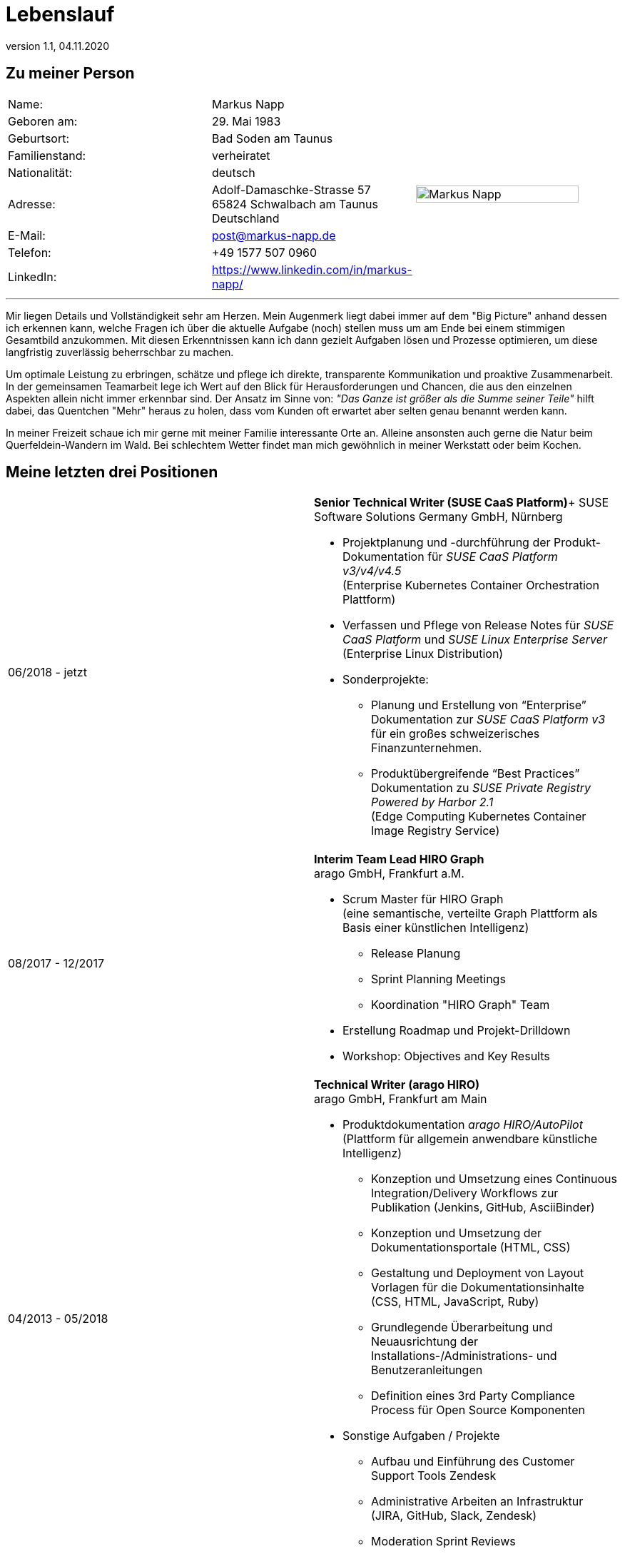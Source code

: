 :revdate: 04.11.2020
:revnumber: 1.1

= Lebenslauf

== Zu meiner Person

[frame="none",grid="none",cols="3"]
|===
|Name:
|Markus Napp
.9+>|image:me.jpg[Markus Napp,width=90%]

|Geboren am:
|29. Mai 1983

|Geburtsort:
|Bad Soden am Taunus

|Familienstand:
|verheiratet

|Nationalität:
|deutsch

|Adresse:
a|Adolf-Damaschke-Strasse 57 +
65824 Schwalbach am Taunus +
Deutschland

|E-Mail:
|post@markus-napp.de

|Telefon:
|+49 1577 507 0960

|LinkedIn:
|https://www.linkedin.com/in/markus-napp/
|===

'''

Mir liegen Details und Vollständigkeit sehr am Herzen. Mein Augenmerk liegt dabei
immer auf dem "Big Picture" anhand dessen ich erkennen kann, welche Fragen ich
über die aktuelle Aufgabe (noch) stellen muss um am Ende bei einem stimmigen
Gesamtbild anzukommen. Mit diesen Erkenntnissen kann ich dann gezielt Aufgaben
lösen und Prozesse optimieren, um diese langfristig zuverlässig beherrschbar zu
machen.

Um optimale Leistung zu erbringen, schätze und pflege ich direkte, transparente
Kommunikation und proaktive Zusammenarbeit. In der gemeinsamen Teamarbeit lege
ich Wert auf den Blick für Herausforderungen und Chancen, die aus den
einzelnen Aspekten allein nicht immer erkennbar sind. Der Ansatz im Sinne von:
_"Das Ganze ist größer als die Summe seiner Teile"_ hilft dabei, das Quentchen "Mehr"
heraus zu holen, dass vom Kunden oft erwartet aber selten genau benannt werden kann.

In meiner Freizeit schaue ich mir gerne mit meiner Familie interessante Orte an.
Alleine ansonsten auch gerne die Natur beim Querfeldein-Wandern im Wald. Bei
schlechtem Wetter findet man mich gewöhnlich in meiner Werkstatt oder beim Kochen.


== Meine letzten drei Positionen

[frame="none",cols="2"]
|===
|06/2018 - jetzt
a|
*Senior Technical Writer (SUSE CaaS Platform)*+
SUSE Software Solutions Germany GmbH, Nürnberg

* Projektplanung und -durchführung der Produkt-Dokumentation für _SUSE CaaS Platform v3/v4/v4.5_ +
(Enterprise Kubernetes Container Orchestration Plattform)
* Verfassen und Pflege von Release Notes für _SUSE CaaS Platform_ und _SUSE Linux Enterprise Server_ +
(Enterprise Linux Distribution)

* Sonderprojekte:
** Planung und Erstellung von “Enterprise” Dokumentation zur _SUSE CaaS Platform v3_ für ein großes schweizerisches Finanzunternehmen.
** Produktübergreifende “Best Practices” Dokumentation zu _SUSE Private Registry Powered by Harbor 2.1_ +
(Edge Computing Kubernetes Container Image Registry Service)

|08/2017 - 12/2017
a|*Interim Team Lead HIRO Graph* +
arago GmbH, Frankfurt a.M.

* Scrum Master für HIRO Graph +
(eine semantische, verteilte Graph Plattform als Basis einer künstlichen Intelligenz)
** Release Planung
** Sprint Planning Meetings
** Koordination "HIRO Graph" Team
* Erstellung Roadmap und Projekt-Drilldown
* Workshop: Objectives and Key Results

|04/2013 - 05/2018
a|
*Technical Writer (arago HIRO)* +
arago GmbH, Frankfurt am Main

* Produktdokumentation _arago HIRO/AutoPilot_ +
(Plattform für allgemein anwendbare künstliche Intelligenz)
** Konzeption und Umsetzung eines Continuous Integration/Delivery Workflows zur Publikation (Jenkins, GitHub, AsciiBinder)
** Konzeption und Umsetzung der Dokumentationsportale (HTML, CSS)
** Gestaltung und Deployment von Layout Vorlagen für die Dokumentationsinhalte (CSS, HTML, JavaScript, Ruby)
** Grundlegende Überarbeitung und Neuausrichtung der Installations-/Administrations- und Benutzeranleitungen
** Definition eines 3rd Party Compliance Process für Open Source Komponenten

* Sonstige Aufgaben / Projekte
** Aufbau und Einführung des Customer Support Tools Zendesk
** Administrative Arbeiten an Infrastruktur (JIRA, GitHub, Slack, Zendesk)
** Moderation Sprint Reviews
|===


== Beruflicher Werdegang

[frame="none",cols="2"]
|===
|06/2018 - jetzt
|*Senior Technical Writer* +
bei SUSE Software Solutions Germany GmbH, Nürnberg

|08/2017 - 12/2017
a|*Interim Team Lead HIRO Graph* +
bei arago GmbH, Frankfurt a.M.

|09/2016 - 05/2018
|*Technical Writer (arago HIRO)* +
bei arago GmbH, Frankfurt a.M.

|04/2013 - 09/2016
|*Technical Writer (arago AutoPilot)* +
bei arago GmbH, Frankfurt a.M.

a|
06/2008 - 06/2010 & 06/2011 - 12/2012
|*Freelance Customer Service Representative* +
bei CCS GmbH, Hofheim a.Ts.

|05/2006 - 05/2008
|*Projektmitarbeiter Konzernkonsolidierung* +
bei GeGa Lotz GmbH, Hofheim/Diedenbergen

|2005 - 2006
|*Kaufmännischer Angestellter* +
bei Bene Deutschland GmbH, Frankfurt a.M.
|===

== Ausbildung

[frame="none",cols="2"]
|===
|2006 - 2010
|*Magisterstudiengang Amerikanistik* (Ohne Abschluss) +
J.W. Goethe Universität Frankfurt a.M.

|2003 - 2005
|*Ausbildung zum Groß- und Außenhandelskaufmann* +
bei Objektform Büroeinrichtungen GmbH, Kronberg/Ts.

|===

== Sprachkenntnisse

[frame="none",grid="none",cols="2"]
|===
|Deutsch
|Muttersprache

|Englisch
|Verhandlungssicher

|Französisch
|Schulkenntnisse
|===


Schwalbach, den {revdate}
